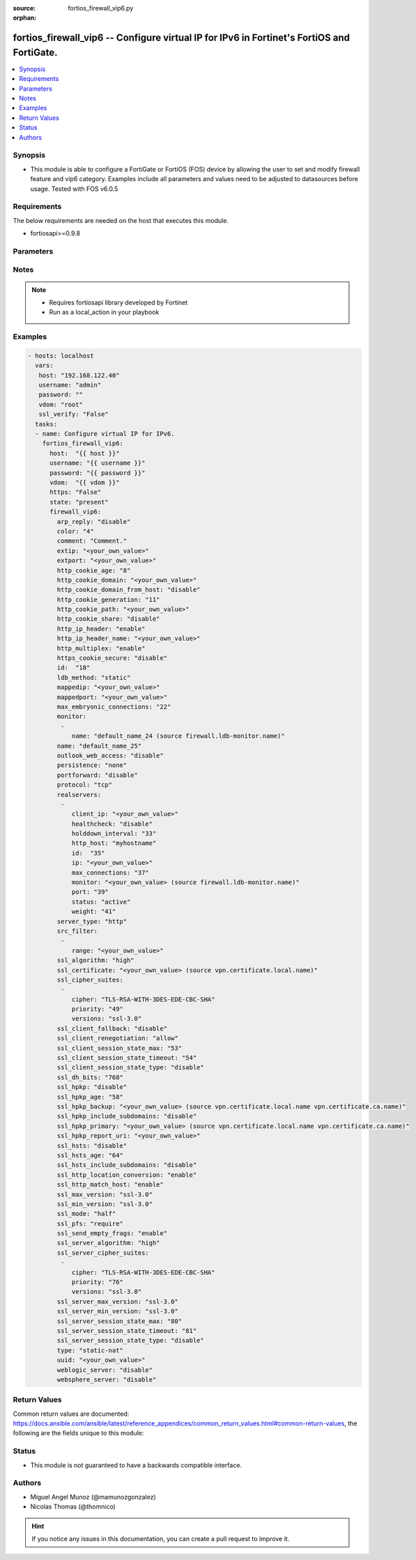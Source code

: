 :source: fortios_firewall_vip6.py

:orphan:

.. _fortios_firewall_vip6:

fortios_firewall_vip6 -- Configure virtual IP for IPv6 in Fortinet's FortiOS and FortiGate.
+++++++++++++++++++++++++++++++++++++++++++++++++++++++++++++++++++++++++++++++++++++++++++

.. versionadded:: 2.8

.. contents::
   :local:
   :depth: 1


Synopsis
--------
- This module is able to configure a FortiGate or FortiOS (FOS) device by allowing the user to set and modify firewall feature and vip6 category. Examples include all parameters and values need to be adjusted to datasources before usage. Tested with FOS v6.0.5


Requirements
------------
The below requirements are needed on the host that executes this module.

- fortiosapi>=0.9.8


Parameters
----------

.. raw:: html

    <ul>

    <li><span class="li-head">host</span> - FortiOS or FortiGate IP address. <span class="li-normal">type: str</span> <span class="li-required">required: false</span></li>
    <li><span class="li-head">username</span> - FortiOS or FortiGate username. <span class="li-normal">type: str</span> <span class="li-required">required: false</span></li>
    <li><span class="li-head">password</span> - FortiOS or FortiGate password. <span class="li-normal">type: str</span> <span class="li-normal">default: ""</span></li>
    <li><span class="li-head">vdom</span> - Virtual domain, among those defined previously. A vdom is a virtual instance of the FortiGate that can be configured and used as a different unit. <span class="li-normal">type: str</span> <span class="li-normal">default: root</span></li>
    <li><span class="li-head">https</span> - Indicates if the requests towards FortiGate must use HTTPS protocol. <span class="li-normal">type: bool</span> <span class="li-normal">default: true</span></li>
    <li><span class="li-head">ssl_verify</span> - Ensures FortiGate certificate must be verified by a proper CA. <span class="li-normal">type: bool</span> <span class="li-normal">default: true</span></li>
    <li><span class="li-head">state</span> - Indicates whether to create or remove the object. This attribute was present already in previous version in a deeper level. It has been moved out to this outer level. <span class="li-normal">type: str</span> <span class="li-required">required: false</span> <span class="li-normal">choices: present,  absent</span></li>
    <li><span class="li-head">firewall_vip6</span> - Configure virtual IP for IPv6. <span class="li-normal">default: null</span> <span class="li-normal">type: dict</span></li>
            <ul class="ul-self">

            <li><span class="li-head">state</span> - B(Deprecated) Starting with Ansible 2.9 we recommend using the top-level 'state' parameter. HORIZONTALLINE Indicates whether to create or remove the object. <span class="li-normal">type: str</span> <span class="li-required">required: false</span> <span class="li-normal">choices: present,  absent</span></li>
            <li><span class="li-head">arp_reply</span> - Enable to respond to ARP requests for this virtual IP address. Enabled by default. <span class="li-normal">type: str</span> <span class="li-normal">choices: disable,  enable</span></li>
            <li><span class="li-head">color</span> - Color of icon on the GUI. <span class="li-normal">type: int</span></li>
            <li><span class="li-head">comment</span> - Comment. <span class="li-normal">type: str</span></li>
            <li><span class="li-head">extip</span> - IP address or address range on the external interface that you want to map to an address or address range on the destination network. <span class="li-normal">type: str</span></li>
            <li><span class="li-head">extport</span> - Incoming port number range that you want to map to a port number range on the destination network. <span class="li-normal">type: str</span></li>
            <li><span class="li-head">http_cookie_age</span> - Time in minutes that client web browsers should keep a cookie. Default is 60 seconds. 0 = no time limit. <span class="li-normal">type: int</span></li>
            <li><span class="li-head">http_cookie_domain</span> - Domain that HTTP cookie persistence should apply to. <span class="li-normal">type: str</span></li>
            <li><span class="li-head">http_cookie_domain_from_host</span> - Enable/disable use of HTTP cookie domain from host field in HTTP. <span class="li-normal">type: str</span> <span class="li-normal">choices: disable,  enable</span></li>
            <li><span class="li-head">http_cookie_generation</span> - Generation of HTTP cookie to be accepted. Changing invalidates all existing cookies. <span class="li-normal">type: int</span></li>
            <li><span class="li-head">http_cookie_path</span> - Limit HTTP cookie persistence to the specified path. <span class="li-normal">type: str</span></li>
            <li><span class="li-head">http_cookie_share</span> - Control sharing of cookies across virtual servers. same-ip means a cookie from one virtual server can be used by another. Disable stops cookie sharing. <span class="li-normal">type: str</span> <span class="li-normal">choices: disable,  same-ip</span></li>
            <li><span class="li-head">http_ip_header</span> - For HTTP multiplexing, enable to add the original client IP address in the XForwarded-For HTTP header. <span class="li-normal">type: str</span> <span class="li-normal">choices: enable,  disable</span></li>
            <li><span class="li-head">http_ip_header_name</span> - For HTTP multiplexing, enter a custom HTTPS header name. The original client IP address is added to this header. If empty, X-Forwarded-For is used. <span class="li-normal">type: str</span></li>
            <li><span class="li-head">http_multiplex</span> - Enable/disable HTTP multiplexing. <span class="li-normal">type: str</span> <span class="li-normal">choices: enable,  disable</span></li>
            <li><span class="li-head">https_cookie_secure</span> - Enable/disable verification that inserted HTTPS cookies are secure. <span class="li-normal">type: str</span> <span class="li-normal">choices: disable,  enable</span></li>
            <li><span class="li-head">id</span> - Custom defined ID. <span class="li-normal">type: int</span></li>
            <li><span class="li-head">ldb_method</span> - Method used to distribute sessions to real servers. <span class="li-normal">type: str</span> <span class="li-normal">choices: static,  round-robin,  weighted,  least-session,  least-rtt,  first-alive,  http-host</span></li>
            <li><span class="li-head">mappedip</span> - Mapped IP address range in the format startIP-endIP. <span class="li-normal">type: str</span></li>
            <li><span class="li-head">mappedport</span> - Port number range on the destination network to which the external port number range is mapped. <span class="li-normal">type: str</span></li>
            <li><span class="li-head">max_embryonic_connections</span> - Maximum number of incomplete connections. <span class="li-normal">type: int</span></li>
            <li><span class="li-head">monitor</span> - Name of the health check monitor to use when polling to determine a virtual server's connectivity status. <span class="li-normal">type: list</span></li>
                    <ul class="ul-self">

                    <li><span class="li-head">name</span> - Health monitor name. Source firewall.ldb-monitor.name. <span class="li-required">required</span> <span class="li-normal">type: str</span>
                    </ul>

            <li><span class="li-head">name</span> - Virtual ip6 name. <span class="li-required">required</span> <span class="li-normal">type: str</span></li>
            <li><span class="li-head">outlook_web_access</span> - Enable to add the Front-End-Https header for Microsoft Outlook Web Access. <span class="li-normal">type: str</span> <span class="li-normal">choices: disable,  enable</span></li>
            <li><span class="li-head">persistence</span> - Configure how to make sure that clients connect to the same server every time they make a request that is part of the same session. <span class="li-normal">type: str</span> <span class="li-normal">choices: none,  http-cookie,  ssl-session-id</span></li>
            <li><span class="li-head">portforward</span> - Enable port forwarding. <span class="li-normal">type: str</span> <span class="li-normal">choices: disable,  enable</span></li>
            <li><span class="li-head">protocol</span> - Protocol to use when forwarding packets. <span class="li-normal">type: str</span> <span class="li-normal">choices: tcp,  udp,  sctp</span></li>
            <li><span class="li-head">realservers</span> - Select the real servers that this server load balancing VIP will distribute traffic to. <span class="li-normal">type: list</span></li>
                    <ul class="ul-self">

                    <li><span class="li-head">client_ip</span> - Only clients in this IP range can connect to this real server. <span class="li-normal">type: str</span></li>
                    <li><span class="li-head">healthcheck</span> - Enable to check the responsiveness of the real server before forwarding traffic. <span class="li-normal">type: str</span> <span class="li-normal">choices: disable,  enable,  vip</span></li>
                    <li><span class="li-head">holddown_interval</span> - Time in seconds that the health check monitor continues to monitor an unresponsive server that should be active. <span class="li-normal">type: int</span></li>
                    <li><span class="li-head">http_host</span> - HTTP server domain name in HTTP header. <span class="li-normal">type: str</span></li>
                    <li><span class="li-head">id</span> - Real server ID. <span class="li-required">required</span> <span class="li-normal">type: int</span></li>
                    <li><span class="li-head">ip</span> - IPv6 address of the real server. <span class="li-normal">type: str</span></li>
                    <li><span class="li-head">max_connections</span> - Max number of active connections that can directed to the real server. When reached, sessions are sent to other real servers. <span class="li-normal">type: int</span></li>
                    <li><span class="li-head">monitor</span> - Name of the health check monitor to use when polling to determine a virtual server's connectivity status. Source firewall .ldb-monitor.name. <span class="li-normal">type: str</span></li>
                    <li><span class="li-head">port</span> - Port for communicating with the real server. Required if port forwarding is enabled. <span class="li-normal">type: int</span></li>
                    <li><span class="li-head">status</span> - Set the status of the real server to active so that it can accept traffic, or on standby or disabled so no traffic is sent. <span class="li-normal">type: str</span> <span class="li-normal">choices: active,  standby,  disable</span></li>
                    <li><span class="li-head">weight</span> - Weight of the real server. If weighted load balancing is enabled, the server with the highest weight gets more connections. <span class="li-normal">type: int</span>
                    </ul>

            <li><span class="li-head">server_type</span> - Protocol to be load balanced by the virtual server (also called the server load balance virtual IP). <span class="li-normal">type: str</span> <span class="li-normal">choices: http,  https,  imaps,  pop3s,  smtps,  ssl,  tcp,  udp,  ip</span></li>
            <li><span class="li-head">src_filter</span> - "Source IP6 filter (x:x:x:x:x:x:x:x/x). Separate addresses with spaces." <span class="li-normal">type: list</span></li>
                    <ul class="ul-self">

                    <li><span class="li-head">range</span> - Source-filter range. <span class="li-required">required</span> <span class="li-normal">type: str</span>
                    </ul>

            <li><span class="li-head">ssl_algorithm</span> - Permitted encryption algorithms for SSL sessions according to encryption strength. <span class="li-normal">type: str</span> <span class="li-normal">choices: high,  medium,  low,  custom</span></li>
            <li><span class="li-head">ssl_certificate</span> - The name of the SSL certificate to use for SSL acceleration. Source vpn.certificate.local.name. <span class="li-normal">type: str</span></li>
            <li><span class="li-head">ssl_cipher_suites</span> - SSL/TLS cipher suites acceptable from a client, ordered by priority. <span class="li-normal">type: list</span></li>
                    <ul class="ul-self">

                    <li><span class="li-head">cipher</span> - Cipher suite name. <span class="li-normal">type: str</span> <span class="li-normal">choices: TLS-RSA-WITH-3DES-EDE-CBC-SHA,  TLS-DHE-RSA-WITH-DES-CBC-SHA,  TLS-DHE-DSS-WITH-DES-CBC-SHA</span></li>
                    <li><span class="li-head">priority</span> - SSL/TLS cipher suites priority. <span class="li-required">required</span> <span class="li-normal">type: int</span></li>
                    <li><span class="li-head">versions</span> - SSL/TLS versions that the cipher suite can be used with. <span class="li-normal">type: str</span> <span class="li-normal">choices: ssl-3.0,  tls-1.0,  tls-1.1,  tls-1.2</span>
                    </ul>

            <li><span class="li-head">ssl_client_fallback</span> - Enable/disable support for preventing Downgrade Attacks on client connections (RFC 7507). <span class="li-normal">type: str</span> <span class="li-normal">choices: disable,  enable</span></li>
            <li><span class="li-head">ssl_client_renegotiation</span> - Allow, deny, or require secure renegotiation of client sessions to comply with RFC 5746. <span class="li-normal">type: str</span> <span class="li-normal">choices: allow,  deny,  secure</span></li>
            <li><span class="li-head">ssl_client_session_state_max</span> - Maximum number of client to FortiGate SSL session states to keep. <span class="li-normal">type: int</span></li>
            <li><span class="li-head">ssl_client_session_state_timeout</span> - Number of minutes to keep client to FortiGate SSL session state. <span class="li-normal">type: int</span></li>
            <li><span class="li-head">ssl_client_session_state_type</span> - How to expire SSL sessions for the segment of the SSL connection between the client and the FortiGate. <span class="li-normal">type: str</span> <span class="li-normal">choices: disable,  time,  count,  both</span></li>
            <li><span class="li-head">ssl_dh_bits</span> - Number of bits to use in the Diffie-Hellman exchange for RSA encryption of SSL sessions. <span class="li-normal">type: str</span> <span class="li-normal">choices: 768,  1024,  1536,  2048,  3072,  4096</span></li>
            <li><span class="li-head">ssl_hpkp</span> - Enable/disable including HPKP header in response. <span class="li-normal">type: str</span> <span class="li-normal">choices: disable,  enable,  report-only</span></li>
            <li><span class="li-head">ssl_hpkp_age</span> - Number of minutes the web browser should keep HPKP. <span class="li-normal">type: int</span></li>
            <li><span class="li-head">ssl_hpkp_backup</span> - Certificate to generate backup HPKP pin from. Source vpn.certificate.local.name vpn.certificate.ca.name. <span class="li-normal">type: str</span></li>
            <li><span class="li-head">ssl_hpkp_include_subdomains</span> - Indicate that HPKP header applies to all subdomains. <span class="li-normal">type: str</span> <span class="li-normal">choices: disable,  enable</span></li>
            <li><span class="li-head">ssl_hpkp_primary</span> - Certificate to generate primary HPKP pin from. Source vpn.certificate.local.name vpn.certificate.ca.name. <span class="li-normal">type: str</span></li>
            <li><span class="li-head">ssl_hpkp_report_uri</span> - URL to report HPKP violations to. <span class="li-normal">type: str</span></li>
            <li><span class="li-head">ssl_hsts</span> - Enable/disable including HSTS header in response. <span class="li-normal">type: str</span> <span class="li-normal">choices: disable,  enable</span></li>
            <li><span class="li-head">ssl_hsts_age</span> - Number of seconds the client should honour the HSTS setting. <span class="li-normal">type: int</span></li>
            <li><span class="li-head">ssl_hsts_include_subdomains</span> - Indicate that HSTS header applies to all subdomains. <span class="li-normal">type: str</span> <span class="li-normal">choices: disable,  enable</span></li>
            <li><span class="li-head">ssl_http_location_conversion</span> - Enable to replace HTTP with HTTPS in the reply's Location HTTP header field. <span class="li-normal">type: str</span> <span class="li-normal">choices: enable,  disable</span></li>
            <li><span class="li-head">ssl_http_match_host</span> - Enable/disable HTTP host matching for location conversion. <span class="li-normal">type: str</span> <span class="li-normal">choices: enable,  disable</span></li>
            <li><span class="li-head">ssl_max_version</span> - Highest SSL/TLS version acceptable from a client. <span class="li-normal">type: str</span> <span class="li-normal">choices: ssl-3.0,  tls-1.0,  tls-1.1,  tls-1.2</span></li>
            <li><span class="li-head">ssl_min_version</span> - Lowest SSL/TLS version acceptable from a client. <span class="li-normal">type: str</span> <span class="li-normal">choices: ssl-3.0,  tls-1.0,  tls-1.1,  tls-1.2</span></li>
            <li><span class="li-head">ssl_mode</span> - Apply SSL offloading between the client and the FortiGate (half) or from the client to the FortiGate and from the FortiGate to the server (full). <span class="li-normal">type: str</span> <span class="li-normal">choices: half,  full</span></li>
            <li><span class="li-head">ssl_pfs</span> - Select the cipher suites that can be used for SSL perfect forward secrecy (PFS). Applies to both client and server sessions. <span class="li-normal">type: str</span> <span class="li-normal">choices: require,  deny,  allow</span></li>
            <li><span class="li-head">ssl_send_empty_frags</span> - Enable/disable sending empty fragments to avoid CBC IV attacks (SSL 3.0 & TLS 1.0 only). May need to be disabled for compatibility with older systems. <span class="li-normal">type: str</span> <span class="li-normal">choices: enable,  disable</span></li>
            <li><span class="li-head">ssl_server_algorithm</span> - Permitted encryption algorithms for the server side of SSL full mode sessions according to encryption strength. <span class="li-normal">type: str</span> <span class="li-normal">choices: high,  medium,  low,  custom,  client</span></li>
            <li><span class="li-head">ssl_server_cipher_suites</span> - SSL/TLS cipher suites to offer to a server, ordered by priority. <span class="li-normal">type: list</span></li>
                    <ul class="ul-self">

                    <li><span class="li-head">cipher</span> - Cipher suite name. <span class="li-normal">type: str</span> <span class="li-normal">choices: TLS-RSA-WITH-3DES-EDE-CBC-SHA,  TLS-DHE-RSA-WITH-DES-CBC-SHA,  TLS-DHE-DSS-WITH-DES-CBC-SHA</span></li>
                    <li><span class="li-head">priority</span> - SSL/TLS cipher suites priority. <span class="li-required">required</span> <span class="li-normal">type: int</span></li>
                    <li><span class="li-head">versions</span> - SSL/TLS versions that the cipher suite can be used with. <span class="li-normal">type: str</span> <span class="li-normal">choices: ssl-3.0,  tls-1.0,  tls-1.1,  tls-1.2</span>
                    </ul>

            <li><span class="li-head">ssl_server_max_version</span> - Highest SSL/TLS version acceptable from a server. Use the client setting by default. <span class="li-normal">type: str</span> <span class="li-normal">choices: ssl-3.0,  tls-1.0,  tls-1.1,  tls-1.2,  client</span></li>
            <li><span class="li-head">ssl_server_min_version</span> - Lowest SSL/TLS version acceptable from a server. Use the client setting by default. <span class="li-normal">type: str</span> <span class="li-normal">choices: ssl-3.0,  tls-1.0,  tls-1.1,  tls-1.2,  client</span></li>
            <li><span class="li-head">ssl_server_session_state_max</span> - Maximum number of FortiGate to Server SSL session states to keep. <span class="li-normal">type: int</span></li>
            <li><span class="li-head">ssl_server_session_state_timeout</span> - Number of minutes to keep FortiGate to Server SSL session state. <span class="li-normal">type: int</span></li>
            <li><span class="li-head">ssl_server_session_state_type</span> - How to expire SSL sessions for the segment of the SSL connection between the server and the FortiGate. <span class="li-normal">type: str</span> <span class="li-normal">choices: disable,  time,  count,  both</span> <span class="li-normal">type:</span> Configure a static NAT or server load balance VIP. <span class="li-normal">type: str</span> <span class="li-normal">choices: static-nat,  server-load-balance</span></li>
            <li><span class="li-head">uuid</span> - Universally Unique Identifier (UUID; automatically assigned but can be manually reset). <span class="li-normal">type: str</span></li>
            <li><span class="li-head">weblogic_server</span> - Enable to add an HTTP header to indicate SSL offloading for a WebLogic server. <span class="li-normal">type: str</span> <span class="li-normal">choices: disable,  enable</span></li>
            <li><span class="li-head">websphere_server</span> - Enable to add an HTTP header to indicate SSL offloading for a WebSphere server. <span class="li-normal">type: str</span> <span class="li-normal">choices: disable,  enable</span>
            </ul>

    </ul>




Notes
-----

.. note::


   - Requires fortiosapi library developed by Fortinet

   - Run as a local_action in your playbook



Examples
--------

.. code-block:: yaml+jinja

    - hosts: localhost
      vars:
       host: "192.168.122.40"
       username: "admin"
       password: ""
       vdom: "root"
       ssl_verify: "False"
      tasks:
      - name: Configure virtual IP for IPv6.
        fortios_firewall_vip6:
          host:  "{{ host }}"
          username: "{{ username }}"
          password: "{{ password }}"
          vdom:  "{{ vdom }}"
          https: "False"
          state: "present"
          firewall_vip6:
            arp_reply: "disable"
            color: "4"
            comment: "Comment."
            extip: "<your_own_value>"
            extport: "<your_own_value>"
            http_cookie_age: "8"
            http_cookie_domain: "<your_own_value>"
            http_cookie_domain_from_host: "disable"
            http_cookie_generation: "11"
            http_cookie_path: "<your_own_value>"
            http_cookie_share: "disable"
            http_ip_header: "enable"
            http_ip_header_name: "<your_own_value>"
            http_multiplex: "enable"
            https_cookie_secure: "disable"
            id:  "18"
            ldb_method: "static"
            mappedip: "<your_own_value>"
            mappedport: "<your_own_value>"
            max_embryonic_connections: "22"
            monitor:
             -
                name: "default_name_24 (source firewall.ldb-monitor.name)"
            name: "default_name_25"
            outlook_web_access: "disable"
            persistence: "none"
            portforward: "disable"
            protocol: "tcp"
            realservers:
             -
                client_ip: "<your_own_value>"
                healthcheck: "disable"
                holddown_interval: "33"
                http_host: "myhostname"
                id:  "35"
                ip: "<your_own_value>"
                max_connections: "37"
                monitor: "<your_own_value> (source firewall.ldb-monitor.name)"
                port: "39"
                status: "active"
                weight: "41"
            server_type: "http"
            src_filter:
             -
                range: "<your_own_value>"
            ssl_algorithm: "high"
            ssl_certificate: "<your_own_value> (source vpn.certificate.local.name)"
            ssl_cipher_suites:
             -
                cipher: "TLS-RSA-WITH-3DES-EDE-CBC-SHA"
                priority: "49"
                versions: "ssl-3.0"
            ssl_client_fallback: "disable"
            ssl_client_renegotiation: "allow"
            ssl_client_session_state_max: "53"
            ssl_client_session_state_timeout: "54"
            ssl_client_session_state_type: "disable"
            ssl_dh_bits: "768"
            ssl_hpkp: "disable"
            ssl_hpkp_age: "58"
            ssl_hpkp_backup: "<your_own_value> (source vpn.certificate.local.name vpn.certificate.ca.name)"
            ssl_hpkp_include_subdomains: "disable"
            ssl_hpkp_primary: "<your_own_value> (source vpn.certificate.local.name vpn.certificate.ca.name)"
            ssl_hpkp_report_uri: "<your_own_value>"
            ssl_hsts: "disable"
            ssl_hsts_age: "64"
            ssl_hsts_include_subdomains: "disable"
            ssl_http_location_conversion: "enable"
            ssl_http_match_host: "enable"
            ssl_max_version: "ssl-3.0"
            ssl_min_version: "ssl-3.0"
            ssl_mode: "half"
            ssl_pfs: "require"
            ssl_send_empty_frags: "enable"
            ssl_server_algorithm: "high"
            ssl_server_cipher_suites:
             -
                cipher: "TLS-RSA-WITH-3DES-EDE-CBC-SHA"
                priority: "76"
                versions: "ssl-3.0"
            ssl_server_max_version: "ssl-3.0"
            ssl_server_min_version: "ssl-3.0"
            ssl_server_session_state_max: "80"
            ssl_server_session_state_timeout: "81"
            ssl_server_session_state_type: "disable"
            type: "static-nat"
            uuid: "<your_own_value>"
            weblogic_server: "disable"
            websphere_server: "disable"



Return Values
-------------
Common return values are documented: https://docs.ansible.com/ansible/latest/reference_appendices/common_return_values.html#common-return-values, the following are the fields unique to this module:

.. raw:: html

    <ul>

    <li><span class="li-return">build</span> - Build number of the fortigate image <span class="li-normal">returned: always</span> <span class="li-normal">type: str</span> <span class="li-normal">sample: '1547'</span></li>
    <li><span class="li-return">http_method</span> - Last method used to provision the content into FortiGate <span class="li-normal">returned: always</span> <span class="li-normal">type: str</span> <span class="li-normal">sample: 'PUT'</span></li>
    <li><span class="li-return">http_status</span> - Last result given by FortiGate on last operation applied <span class="li-normal">returned: always</span> <span class="li-normal">type: str</span> <span class="li-normal">sample: 200</span></li>
    <li><span class="li-return">mkey</span> - Master key (id) used in the last call to FortiGate <span class="li-normal">returned: success</span> <span class="li-normal">type: str</span> <span class="li-normal">sample: id</span></li>
    <li><span class="li-return">name</span> - Name of the table used to fulfill the request <span class="li-normal">returned: always</span> <span class="li-normal">type: str</span> <span class="li-normal">sample: urlfilter</span></li>
    <li><span class="li-return">path</span> - Path of the table used to fulfill the request <span class="li-normal">returned: always</span> <span class="li-normal">type: str</span> <span class="li-normal">sample: webfilter</span></li>
    <li><span class="li-return">revision</span> - Internal revision number <span class="li-normal">returned: always</span> <span class="li-normal">type: str</span> <span class="li-normal">sample: 17.0.2.10658</span></li>
    <li><span class="li-return">serial</span> - Serial number of the unit <span class="li-normal">returned: always</span> <span class="li-normal">type: str</span> <span class="li-normal">sample: FGVMEVYYQT3AB5352</span></li>
    <li><span class="li-return">status</span> - Indication of the operation's result <span class="li-normal">returned: always</span> <span class="li-normal">type: str</span> <span class="li-normal">sample: success</span></li>
    <li><span class="li-return">vdom</span> - Virtual domain used <span class="li-normal">returned: always</span> <span class="li-normal">type: str</span> <span class="li-normal">sample: root</span></li>
    <li><span class="li-return">version</span> - Version of the FortiGate <span class="li-normal">returned: always</span> <span class="li-normal">type: str</span> <span class="li-normal">sample: v5.6.3</span></li>
    </ul>



Status
------

- This module is not guaranteed to have a backwards compatible interface.



Authors
-------

- Miguel Angel Munoz (@mamunozgonzalez)
- Nicolas Thomas (@thomnico)



.. hint::
    If you notice any issues in this documentation, you can create a pull request to improve it.